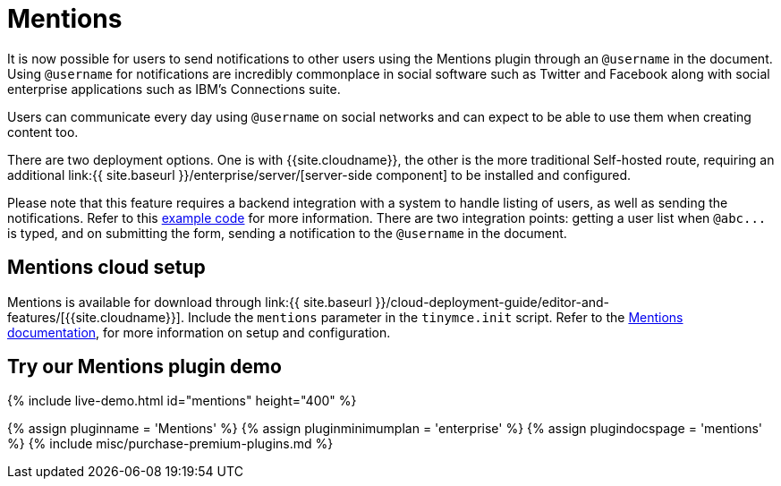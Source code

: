 = Mentions
:description: Mentions brings social sharing to TinyMCE.
:keywords: atmention mention

It is now possible for users to send notifications to other users using the Mentions plugin through an `@username` in the document. Using `@username` for notifications are incredibly commonplace in social software such as Twitter and Facebook along with social enterprise applications such as IBM's Connections suite.

Users can communicate every day using `@username` on social networks and can expect to be able to use them when creating content too.

There are two deployment options. One is with {{site.cloudname}}, the other is the more traditional Self-hosted route, requiring an additional link:{{ site.baseurl }}/enterprise/server/[server-side component] to be installed and configured.

Please note that this feature requires a backend integration with a system to handle listing of users, as well as sending the notifications. Refer to this link:{{site.baseurl}}/plugins/premium/mentions/#example[example code] for more information. There are two integration points: getting a user list when `+@abc...+` is typed, and on submitting the form, sending a notification to the `@username` in the document.

== Mentions cloud setup

Mentions is available for download through link:{{ site.baseurl }}/cloud-deployment-guide/editor-and-features/[{{site.cloudname}}]. Include the `mentions` parameter in the `tinymce.init` script. Refer to the link:{{site.baseurl}}/plugins/premium/mentions/[Mentions documentation], for more information on setup and configuration.

== Try our Mentions plugin demo

{% include live-demo.html id="mentions" height="400" %}

{% assign pluginname = 'Mentions' %}
{% assign pluginminimumplan = 'enterprise' %}
{% assign plugindocspage = 'mentions' %}
{% include misc/purchase-premium-plugins.md %}
